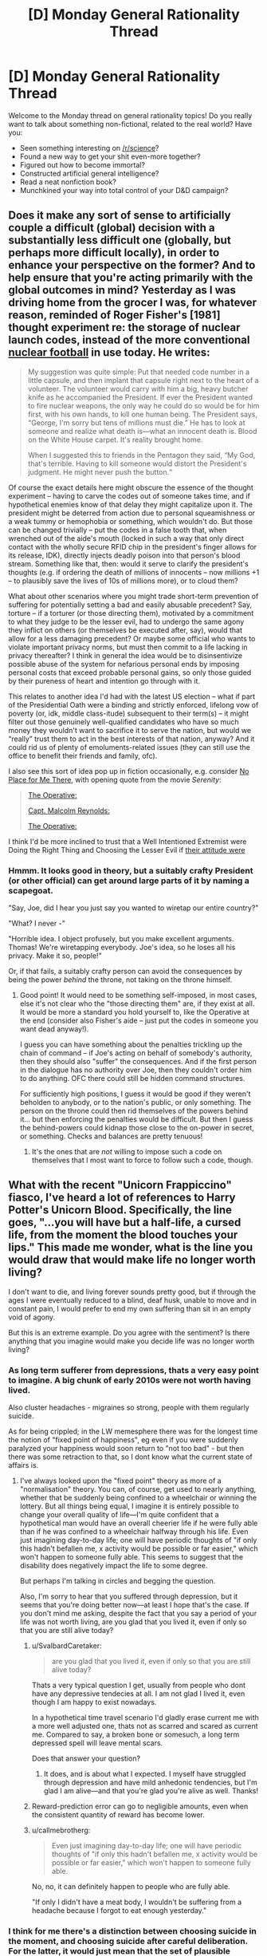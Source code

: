 #+TITLE: [D] Monday General Rationality Thread

* [D] Monday General Rationality Thread
:PROPERTIES:
:Author: AutoModerator
:Score: 12
:DateUnix: 1493046228.0
:DateShort: 2017-Apr-24
:END:
Welcome to the Monday thread on general rationality topics! Do you really want to talk about something non-fictional, related to the real world? Have you:

- Seen something interesting on [[/r/science]]?
- Found a new way to get your shit even-more together?
- Figured out how to become immortal?
- Constructed artificial general intelligence?
- Read a neat nonfiction book?
- Munchkined your way into total control of your D&D campaign?


** Does it make any sort of sense to artificially couple a difficult (global) decision with a substantially less difficult one (globally, but perhaps more difficult locally), in order to enhance your perspective on the former? And to help ensure that you're acting primarily with the global outcomes in mind? Yesterday as I was driving home from the grocer I was, for whatever reason, reminded of Roger Fisher's [1981] thought experiment re: the storage of nuclear launch codes, instead of the more conventional [[https://en.wikipedia.org/wiki/Nuclear_football][nuclear football]] in use today. He writes:

#+begin_quote
  My suggestion was quite simple: Put that needed code number in a little capsule, and then implant that capsule right next to the heart of a volunteer. The volunteer would carry with him a big, heavy butcher knife as he accompanied the President. If ever the President wanted to fire nuclear weapons, the only way he could do so would be for him first, with his own hands, to kill one human being. The President says, “George, I'm sorry but tens of millions must die.” He has to look at someone and realize what death is---what an innocent death is. Blood on the White House carpet. It's reality brought home.

  When I suggested this to friends in the Pentagon they said, “My God, that's terrible. Having to kill someone would distort the President's judgment. He might never push the button.“
#+end_quote

Of course the exact details here might obscure the essence of the thought experiment -- having to carve the codes out of someone takes time, and if hypothetical enemies know of that delay they might capitalize upon it. The president might be deterred from action due to personal squeamishness or a weak tummy or hemophobia or something, which wouldn't do. But those can be changed trivially -- put the codes in a false tooth that, when wrenched out of the aide's mouth (locked in such a way that only direct contact with the wholly secure RFID chip in the president's finger allows for its release, IDK), directly injects deadly poison into that person's blood stream. Something like that, then: would it serve to clarify the president's thoughts (e.g. if ordering the death of millions of innocents -- now millions +1 -- to plausibly save the lives of 10s of millions more), or to cloud them?

What about other scenarios where you might trade short-term prevention of suffering for potentially setting a bad and easily abusable precedent? Say, torture -- if a torturer (or those directing them), motivated by a commitment to what they judge to be the lesser evil, had to undergo the same agony they inflict on others (or themselves be executed after, say), would that allow for a less damaging precedent? Or maybe some official who wants to violate important privacy norms, but must then commit to a life lacking in privacy thereafter? I think in general the idea would be to disinsentivize possible abuse of the system for nefarious personal ends by imposing personal costs that exceed probable personal gains, so only those guided by their pureness of heart and intention go through with it.

This relates to another idea I'd had with the latest US election -- what if part of the Presidential Oath were a binding and strictly enforced, lifelong vow of poverty (or, idk, middle class-itude) subsequent to their term(s) -- it might filter out those genuinely well-qualified candidates who have so much money they wouldn't want to sacrifice it to serve the nation, but would we “really” trust them to act in the best interests of that nation, anyway? And it could rid us of plenty of emoluments-related issues (they can still use the office to benefit their friends and family, ofc).

I also see this sort of idea pop up in fiction occasionally, e.g. consider [[http://tvtropes.org/pmwiki/pmwiki.php/Main/NoPlaceForMeThere][No Place for Me There]], with opening quote from the movie /Serenity/:

#+begin_quote
  [[#s][The Operative:]]

  [[#s][Capt. Malcolm Reynolds:]]

  [[#s][The Operative:]]
#+end_quote

I think I'd be more inclined to trust that a Well Intentioned Extremist were Doing the Right Thing and Choosing the Lesser Evil if [[#s][their attitude were]]
:PROPERTIES:
:Author: captainNematode
:Score: 13
:DateUnix: 1493048737.0
:DateShort: 2017-Apr-24
:END:

*** Hmmm. It looks good in theory, but a suitably crafty President (or other official) can get around large parts of it by naming a scapegoat.

"Say, Joe, did I hear you just say you wanted to wiretap our entire country?"

"What? I never -"

"Horrible idea. I object profusely, but you make excellent arguments. Thomas! We're wiretapping everybody. Joe's idea, so he loses all his privacy. Make it so, people!"

Or, if that fails, a suitably crafty person can avoid the consequences by being the power /behind/ the throne, not taking on the throne himself.
:PROPERTIES:
:Author: CCC_037
:Score: 9
:DateUnix: 1493063454.0
:DateShort: 2017-Apr-25
:END:

**** Good point! It would need to be something self-imposed, in most cases, else it's not clear who the "those directing them" are, if they exist at all. It would be more a standard you hold yourself to, like the Operative at the end (consider also Fisher's aide -- just put the codes in someone you want dead anyway!).

I guess you can have something about the penalties trickling up the chain of command -- if Joe's acting on behalf of somebody's authority, then they should also "suffer" the consequences. And if the first person in the dialogue has no authority over Joe, then they couldn't order him to do anything. OFC there could still be hidden command structures.

For sufficiently high positions, I guess it would be good if they weren't beholden to anybody, or to the nation's public, or only something. The person on the throne could then rid themselves of the powers behind it... but then enforcing the penalties would be difficult. But then I guess the behind-powers could kidnap those close to the on-power in secret, or something. Checks and balances are pretty tenuous!
:PROPERTIES:
:Author: captainNematode
:Score: 6
:DateUnix: 1493064510.0
:DateShort: 2017-Apr-25
:END:

***** It's the ones that are /not/ willing to impose such a code on themselves that I most want to force to follow such a code, though.
:PROPERTIES:
:Author: CCC_037
:Score: 2
:DateUnix: 1493097399.0
:DateShort: 2017-Apr-25
:END:


** What with the recent "Unicorn Frappiccino" fiasco, I've heard a lot of references to Harry Potter's Unicorn Blood. Specifically, the line goes, "...you will have but a half-life, a cursed life, from the moment the blood touches your lips." This made me wonder, what is the line you would draw that would make life no longer worth living?

I don't want to die, and living forever sounds pretty good, but if through the ages I were eventually reduced to a blind, deaf husk, unable to move and in constant pain, I would prefer to end my own suffering than sit in an empty void of agony.

But this is an extreme example. Do you agree with the sentiment? Is there anything that you imagine would make you decide life was no longer worth living?
:PROPERTIES:
:Author: HeirToGallifrey
:Score: 10
:DateUnix: 1493047620.0
:DateShort: 2017-Apr-24
:END:

*** As long term sufferer from depressions, thats a very easy point to imagine. A big chunk of early 2010s were not worth having lived.

Also cluster headaches - migraines so strong, people with them regularly suicide.

As for being crippled; in the LW memesphere there was for the longest time the notion of "fixed point of happiness", eg even if you were suddenly paralyzed your happiness would soon return to "not too bad" - but then there was some retraction to that, so I dont know what the current state of affairs is.
:PROPERTIES:
:Author: SvalbardCaretaker
:Score: 14
:DateUnix: 1493048786.0
:DateShort: 2017-Apr-24
:END:

**** I've always looked upon the "fixed point" theory as more of a "normalisation" theory. You can, of course, get used to nearly anything, whether that be suddenly being confined to a wheelchair or winning the lottery. But all things being equal, I imagine it is entirely possible to change your overall quality of life---I'm quite confident that a hypothetical man would have an overall cheerier life if he were fully able than if he was confined to a wheelchair halfway through his life. Even just imagining day-to-day life; one will have periodic thoughts of "if only this hadn't befallen me, x activity would be possible or far easier," which won't happen to someone fully able. This seems to suggest that the disability does negatively impact the life to some degree.

But perhaps I'm talking in circles and begging the question.

Also, I'm sorry to hear that you suffered through depression, but it seems that you're doing better now---at least I hope that's the case. If you don't mind me asking, despite the fact that you say a period of your life was not worth living, are you glad that you lived it, even if only so that you are still alive today?
:PROPERTIES:
:Author: HeirToGallifrey
:Score: 9
:DateUnix: 1493049710.0
:DateShort: 2017-Apr-24
:END:

***** u/SvalbardCaretaker:
#+begin_quote
  are you glad that you lived it, even if only so that you are still alive today?
#+end_quote

Thats a very typical question I get, usually from people who dont have any depressive tendecies at all. I am not glad I lived it, even though I am happy to exist nowadays.

In a hypothetical time travel scenario I'd gladly erase current me with a more well adjusted one, thats not as scarred and scared as current me. Compared to say, a broken bone or somesuch, a long term depressed spell will leave mental scars.

Does that answer your question?
:PROPERTIES:
:Author: SvalbardCaretaker
:Score: 10
:DateUnix: 1493050621.0
:DateShort: 2017-Apr-24
:END:

****** It does, and is about what I expected. I myself have struggled through depression and have mild anhedonic tendencies, but I'm glad I am alive---and that you're glad you're alive as well. Thanks!
:PROPERTIES:
:Author: HeirToGallifrey
:Score: 3
:DateUnix: 1493056402.0
:DateShort: 2017-Apr-24
:END:


***** Reward-prediction error can go to negligible amounts, even when the consistent quantity of reward has become lower.
:PROPERTIES:
:Score: 1
:DateUnix: 1493085629.0
:DateShort: 2017-Apr-25
:END:


***** u/callmebrotherg:
#+begin_quote
  Even just imagining day-to-day life; one will have periodic thoughts of "if only this hadn't befallen me, x activity would be possible or far easier," which won't happen to someone fully able.
#+end_quote

No, no, it can definitely happen to people who are fully able.

"If only I didn't have a meat body, I wouldn't be suffering from a headache because I forgot to eat enough yesterday."
:PROPERTIES:
:Author: callmebrotherg
:Score: 1
:DateUnix: 1493140468.0
:DateShort: 2017-Apr-25
:END:


*** I think for me there's a distinction between choosing suicide in the moment, and choosing suicide after careful deliberation. For the latter, it would just mean that the set of plausible futures that involve me dying better fulfill my preferences than the set of plausible futures that don't (maybe with some amount of risk aversion or optimism to reflect uncertainty in my ability to predict the future and reason about what I /really/ want). A decent chunk of my values point to my own pleasure and lack of pain, the joy I feel learning or adventuring or (or living, laughing, loving ;]), so if those were irrevocably barred to me and the rest of my values were unaffected in their probability of satisfaction, I might choose death (especially if /living/ were barred, haha). Likewise, if some other values were better satisfied by my death as to overwhelm the rest (i.e. I'm hale and hearty here) -- if I could heroically sacrifice myself to save those I care about, or something -- then I might choose to die there too.

If I anticipated a great deal of short-term pain and suffering, however, I might wish to precommit to /not/ dying, e.g. via physical restraint. Given freedom of action, however, I might still wish commit suicide in the moment, because the pain will have warped my past values into "stop the pain at all costs" (i.e. it would be my revealed preference). I'd rather be tortured for a minute (followed by full recovery) than die, but during that minute I might still beg for death (if fiction is any judge).

As for where these two points lie (the reasoned point at which I might choose death to spare myself pain and suffering, and the in-the-moment point), IDK, really. If I were rapidly and inevitably degrading from some horrible disease with a fast approaching horizon, I'd probably opt for euthanasia, but if I could expect recovery with some low probability, I'm not sure where that would have to be. Likewise I'm not sure how much pain I'd have to endure to say "yes, I'd rather die than endure that", both in-the-moment and beforehand. I do have what seems to be an abnormally high "happiness set point" and "will to life", though. Hopefully these decisions are never demanded of me!

TBH, I hear about this "life worth living" thing a lot, mostly with respect to entities that can't explicitly reason through and vocalize the decision themselves (e.g. non-human wild animals), and it's always confused me. In some cases I think it's obvious, but in most I do not, especially given how uncertain I am regarding my own preferences. It's also tied into tricky problems of population ethics, though, which I'm also quite uncertain about.
:PROPERTIES:
:Author: captainNematode
:Score: 7
:DateUnix: 1493050044.0
:DateShort: 2017-Apr-24
:END:


*** u/deleted:
#+begin_quote
  But this is an extreme example. Do you agree with the sentiment? Is there anything that you imagine would make you decide life was no longer worth living?
#+end_quote

When I consider the small-scale quality of my daily experiences, I feel ok. When I consider the large-scale trajectory of my personal life and the history in which it's embedded, I usually want to lie down and die peacefully.
:PROPERTIES:
:Score: 5
:DateUnix: 1493063399.0
:DateShort: 2017-Apr-25
:END:


*** I always assumed that unicorn blood removes people's qualia somehow.
:PROPERTIES:
:Author: entropizer
:Score: 2
:DateUnix: 1493060390.0
:DateShort: 2017-Apr-24
:END:

**** We get scenes from Voldemort's perspective, though, and he does appear to have qualia still. It's unclear what unicorn blood does.
:PROPERTIES:
:Author: Frommerman
:Score: 3
:DateUnix: 1493065686.0
:DateShort: 2017-Apr-25
:END:

***** I always imagined that it somehow removes your ability to experience positive emotions. Voldemort, being who he is, would therefore be largely unaffected.

Either that or it was some moralistic thing. In which case he would be even more unaffected.
:PROPERTIES:
:Author: HeirToGallifrey
:Score: 1
:DateUnix: 1493079630.0
:DateShort: 2017-Apr-25
:END:

****** "No positive emotions" is depression. He clearly wasn't depressed, and he seemed to enjoy torturing people.
:PROPERTIES:
:Author: Frommerman
:Score: 1
:DateUnix: 1493080230.0
:DateShort: 2017-Apr-25
:END:


***** Do we get any scenes from his perspective before he was resurrected? He drank the unicorn's blood (1) while possessing Prof Q and (2) before his weird resurrection ritual. Either of those might have had an impact.
:PROPERTIES:
:Author: callmebrotherg
:Score: 1
:DateUnix: 1493140584.0
:DateShort: 2017-Apr-25
:END:

****** We don't. Nothing about his general character seems to have changed before or after though. He was still a mass-murdering psychopath who enjoyed torturing anyone he could torture.
:PROPERTIES:
:Author: Frommerman
:Score: 2
:DateUnix: 1493141619.0
:DateShort: 2017-Apr-25
:END:

******* Although, now that I think of it, do we have any penitence that he was as bad at planning things before the unicorn blood was taken? The usual assumption is that all those horcruxes are what screwed him up, but maybe it was the unicorn blood.
:PROPERTIES:
:Author: callmebrotherg
:Score: 1
:DateUnix: 1493141904.0
:DateShort: 2017-Apr-25
:END:

******** That's a thought.
:PROPERTIES:
:Author: Frommerman
:Score: 1
:DateUnix: 1493142120.0
:DateShort: 2017-Apr-25
:END:


** Epistemic rationality/Game Theory(?) question:

How do you go about maximizing the chances of having the highest score in a gambling competition with a certain number of people? Note that this isn't the same as maximizing your /expected score/ (a 100% chance of 100 points may be worse than a 1% chance of 110 points and a 99% chance of 50 points), and also assume that you can't directly affect your competitors.

I started thinking about this when looking at March Madness bracket pools. The format I looked at gave 1 point for each correctly-predicted winner in the first round, 2 points for the second round, and so on until you get 64 points for correctly predicting the champion (total of 388 points available). Everyone paid in $1, and the person with the highest point total after the final took home the pot.

If there are only two or three people in the pool, it makes sense to just pick the strategy with the highest expected score, and hope that nobody gets lucky. If there are hundreds (or thousands) of people, then someone else will probably get lucky and beat your score, so you need something high-variance.

For a given number of people, what's the best strategy if you have to make all of your bets at the start? How does it change if you choose each round as it comes up?

For a second example, I went to a Vegas-themed wedding a while ago. You were given 100 gambling chips and there were roulette, blackjack, etc. tables scattered around. The winner (of a little trinket) was the person with the most chips at the end of the night. Obviously, the chip-maximizing strategy is to never gamble, but that's not the chance-of-winning maximizing strategy.
:PROPERTIES:
:Author: ulyssessword
:Score: 9
:DateUnix: 1493067197.0
:DateShort: 2017-Apr-25
:END:

*** (Disclaimer-complete amateur)

I'm going to try and take apart your second example, best I can. Step one would be to do some statistics to find out what some percentile's value is, eg., what score is better than 90%, 95%, or 99% of the expected players. This means you /should/, in a world with perfect statistics, win about that percent of the time. Your goal will be to reach whatever margin that is. Say, for instance, the 95% is $500, your goal is to reach that and then stop because you then have a 95% chance at winning, or so. There is an optimization to be done, how likely is it to reach that goal vs how much does it improve your victory odds. You are 100% sure you can get to $100, but that's the 50% (example, all numbers complete conjecture), $200 you can get with 50% odds (roulette and bet on odds, close enough to 50), but would put you in the 75%, which drastically increases your chance of winning.

These bets are off when it comes to poker. If you are good at poker (or the card game of your choice) you increase the %victory. Hypothetical poker whiz could get $200 80% the time, allowing his optimization equation shoot him up the percentiles, as his victories are easier and he has less risk to these higher victory chances. This also changes your paradigm, you are forced to likewise compete upwards, or else he would take it.

Finally, the buzzer beater strategy. If you made the $500 you planned but you see someone with $900 going to cache her chips, you can't win with that $500. This is the strategy I think has the most promise. You trade off a guaranteed loss for a 50/50 chance at winning by making one last bet (given that $900 is the best). If you know the score to beat, find the best odds to top it and do it. Even a 1/4 chance to quadruple your chips at last second to overcome the person with $1900 is a good bet because all failures are equal failures here.

There is probably all sorts of gamey prisoners dilemma you can do here, hiding chips, displaying lots to force others to take high-risk bets, pooling with another player for split payoffs, but I haven't the slightest on how to start.

TL/DR: Guess how much you think the winner will make, find the best odds to get just above that. This isn't chip optimization, this is optimizing for one more chip than the next best.
:PROPERTIES:
:Author: NotACauldronAgent
:Score: 6
:DateUnix: 1493077692.0
:DateShort: 2017-Apr-25
:END:


*** Assume there's a Nash Equilibrium where everyone is using the same deterministic strategy. This isn't likely to be the case, but let's assume it regardless. Assume that there are =k= competitors.

Since everyone's strategy has the same probability distribution, the winner will tend to be someone who gets a score in the top =1/k= of their probability distribution. If you do so, you are likely to win, and if you do not, you are likely to lose.

Ergo, for well-behaved probability distributions, you should expect the ideal strategy to be similar (but not necessarily identical) to the strategy that maximises the expected score from the top =1/k= of your probability distribution. How to do that depends a lot on the game being played.

For example, in a game where you make an arbitrary number of gambles with payoff =[-2, 1]= from a starting pool of =100=, and there are 100 players, your ideal strategy is likely to look similar to choosing a value =k= such that if you always bet when your pool is below =k=, then there's a 1% chance that you reach =k= and a 99% chance that you go broke. In this example, =k= is between =109= and =110=.
:PROPERTIES:
:Author: Veedrac
:Score: 3
:DateUnix: 1493126738.0
:DateShort: 2017-Apr-25
:END:

**** u/electrace:
#+begin_quote
  Assume there's a Nash Equilibrium where everyone is using the same strategy. This isn't likely to be the case, but let's assume it regardless.
#+end_quote

There's /always/ a Nash Equilibrium where everyone is using the same strategy in symmetric games.

In this case, the Nash Equilibrium is likely to involve randomization so that the outcome will differ, but the strategy would still be the same.
:PROPERTIES:
:Author: electrace
:Score: 2
:DateUnix: 1493139025.0
:DateShort: 2017-Apr-25
:END:

***** u/Veedrac:
#+begin_quote
  There's always a Nash Equilibrium where everyone is using the same strategy in symmetric games.
#+end_quote

I intended to exclude mixed strategies, which I'm not comfortable reasoning about. I should have been more clear. Have updated to state so.
:PROPERTIES:
:Author: Veedrac
:Score: 2
:DateUnix: 1493139240.0
:DateShort: 2017-Apr-25
:END:


*** It's relatively easy to do this out for the game Memory if you (ironically) assume perfect recall of revealed cards. Sometimes deliberately turning over a previous card is a good idea because it denies your opponent more information. The optimal strategy when you want to maximize expected score is different from the optimal strategy when you want to maximize probability of having a higher score than your opponent. Just do out a simple dynamic programming thing in your favorite programming language.
:PROPERTIES:
:Author: TimTravel
:Score: 1
:DateUnix: 1493156356.0
:DateShort: 2017-Apr-26
:END:


** I've found manipulating my context has been very helpful for getting me to work harder. For some reason (which I know is well-studied in the literature) being on my computer at home is much less productive than on a laptop in a public library. It's such a silly simple thing but driving 10 minutes to the local university and hopping on a computer there makes me much more productive.

Today's a public holiday though so I'm not going to be able to do that. Going to have to try and self-focus! Wish me luck.
:PROPERTIES:
:Author: MagicWeasel
:Score: 6
:DateUnix: 1493079574.0
:DateShort: 2017-Apr-25
:END:

*** Good luck!

Wish granted!
:PROPERTIES:
:Author: xamueljones
:Score: 6
:DateUnix: 1493092544.0
:DateShort: 2017-Apr-25
:END:

**** Cheers!

Thanks entirely to your well-wish, I have what I hope is a [[http://imgur.com/a/FXkmL][passable paper]] on the determinants of an individual's food choice based on a 24 hour recall.
:PROPERTIES:
:Author: MagicWeasel
:Score: 4
:DateUnix: 1493110583.0
:DateShort: 2017-Apr-25
:END:
